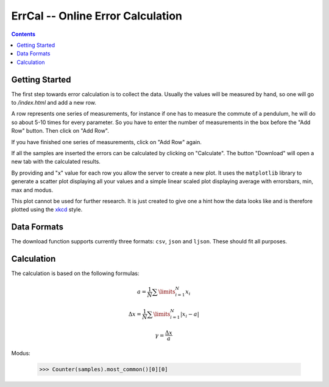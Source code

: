 ErrCal -- Online Error Calculation
**********************************

.. contents::

Getting Started
===============

The first step towards error calculation is to collect the
data. Usually the values will be measured by hand, so one
will go to `/index.html` and add a new row.

A row represents one series of measurements, for instance if
one has to measure the commute of a pendulum, he will do so
about 5-10 times for every parameter. So you have to enter
the number of measurements in the box before the "Add Row"
button. Then click on "Add Row".

If you have finished one series of measurements, click on
"Add Row" again.

If all the samples are inserted the errors can be calculated
by clicking on "Calculate". The button "Download" will open
a new tab with the calculated results.

By providing and "x" value for each row you allow the server
to create a new plot. It uses the ``matplotlib`` library to
generate a scatter plot displaying all your values and
a simple linear scaled plot displaying average with
errorsbars, min, max and modus.

This plot cannot be used for further research. It is just
created to give one a hint how the data looks like and is
therefore plotted using the `xkcd <xkcd.com>`_ style.

Data Formats
============

The download function supports currently three formats:
``csv``, ``json`` and ``ljson``. These should fit all
purposes. 

Calculation
===========

The calculation is based on the following formulas:


.. math::

	a = \frac{1}{N} \sum\limits^{N}_{i = 1} x_i

.. math::

	\Delta x = \frac{1}{N} \sum\limits^{N}_{i = 1} | x_i - a |

.. math::

	\gamma = \frac{\Delta x}{a}

Modus:

	>>> Counter(samples).most_common()[0][0]

